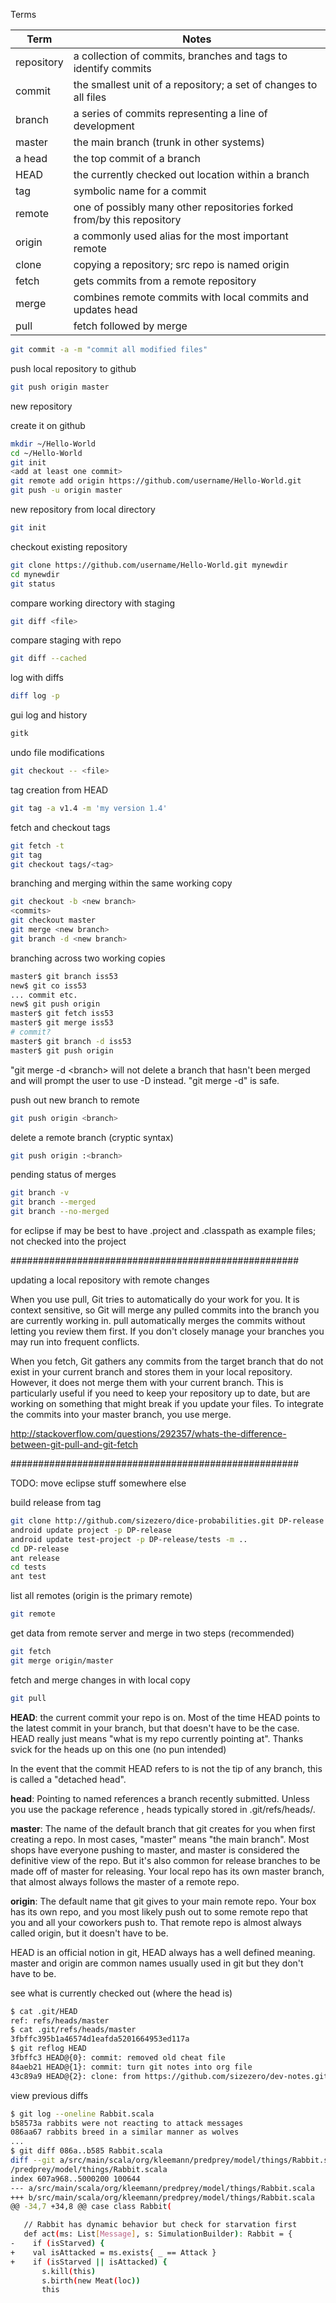 

Terms

| Term       | Notes                                                                  |
|------------+------------------------------------------------------------------------|
| repository | a collection of commits, branches and tags to identify commits         |
| commit     | the smallest unit of a repository; a set of changes to all files       |
| branch     | a series of commits representing a line of development                 |
| master     | the main branch (trunk in other systems)                               |
| a head     | the top commit of a branch                                             |
| HEAD       | the currently checked out location within a branch                     |
| tag        | symbolic name for a commit                                             |
| remote     | one of possibly many other repositories forked from/by this repository |
| origin     | a commonly used alias for the most important remote                    |
| clone      | copying a repository; src repo is named origin                         |
| fetch      | gets commits from a remote repository                                  |
| merge      | combines remote commits with local commits and updates head            |
| pull       | fetch followed by merge                                                |

#+BEGIN_SRC bash
git commit -a -m "commit all modified files"
#+END_SRC

push local repository to github
#+BEGIN_SRC bash
git push origin master
#+END_SRC

new repository

create it on github
#+BEGIN_SRC bash
mkdir ~/Hello-World
cd ~/Hello-World
git init
<add at least one commit>
git remote add origin https://github.com/username/Hello-World.git
git push -u origin master
#+END_SRC

new repository from local directory
#+BEGIN_SRC bash
git init
#+END_SRC

checkout existing repository
#+BEGIN_SRC bash
git clone https://github.com/username/Hello-World.git mynewdir
cd mynewdir
git status
#+END_SRC

compare working directory with staging
#+BEGIN_SRC bash
git diff <file>
#+END_SRC

compare staging with repo
#+BEGIN_SRC bash
git diff --cached
#+END_SRC

log with diffs
#+BEGIN_SRC bash
diff log -p
#+END_SRC

gui log and history
#+BEGIN_SRC bash
gitk
#+END_SRC

undo file modifications
#+BEGIN_SRC bash
git checkout -- <file>
#+END_SRC

tag creation from HEAD
#+BEGIN_SRC bash
git tag -a v1.4 -m 'my version 1.4'
#+END_SRC

fetch and checkout tags
#+BEGIN_SRC bash
git fetch -t
git tag
git checkout tags/<tag>
#+END_SRC

branching and merging within the same working copy
#+BEGIN_SRC bash
git checkout -b <new branch>
<commits>
git checkout master
git merge <new branch>
git branch -d <new branch>
#+END_SRC

branching across two working copies
#+BEGIN_SRC bash
master$ git branch iss53
new$ git co iss53
... commit etc.
new$ git push origin
master$ git fetch iss53
master$ git merge iss53
# commit?
master$ git branch -d iss53
master$ git push origin
#+END_SRC

"git merge -d <branch> will not delete a branch that hasn't been
merged and will prompt the user to use -D instead.  "git merge -d" is
safe.

push out new branch to remote
#+BEGIN_SRC bash
git push origin <branch>
#+END_SRC

delete a remote branch (cryptic syntax)
#+BEGIN_SRC bash
git push origin :<branch>
#+END_SRC

pending status of merges
#+BEGIN_SRC bash
git branch -v
git branch --merged
git branch --no-merged
#+END_SRC


for eclipse if may be best to have .project and .classpath as
example files; not checked into the project

####################################################

updating a local repository with remote changes

When you use pull, Git tries to automatically do your work for you. It
is context sensitive, so Git will merge any pulled commits into the
branch you are currently working in. pull automatically merges the
commits without letting you review them first. If you don't closely
manage your branches you may run into frequent conflicts.

When you fetch, Git gathers any commits from the target branch that do
not exist in your current branch and stores them in your local
repository. However, it does not merge them with your current
branch. This is particularly useful if you need to keep your
repository up to date, but are working on something that might break
if you update your files. To integrate the commits into your master
branch, you use merge.

http://stackoverflow.com/questions/292357/whats-the-difference-between-git-pull-and-git-fetch

####################################################


TODO: move eclipse stuff somewhere else

build release from tag
#+BEGIN_SRC bash
git clone http://github.com/sizezero/dice-probabilities.git DP-release -b v1.0
android update project -p DP-release
android update test-project -p DP-release/tests -m ..
cd DP-release
ant release
cd tests
ant test
#+END_SRC

list all remotes (origin is the primary remote)
#+BEGIN_SRC bash
git remote
#+END_SRC

get data from remote server and merge in two steps (recommended)
#+BEGIN_SRC bash
git fetch
git merge origin/master
#+END_SRC

fetch and merge changes in with local copy
#+BEGIN_SRC bash
git pull
#+END_SRC

*HEAD*: the current commit your repo is on. Most of the time HEAD
points to the latest commit in your branch, but that doesn't have to
be the case. HEAD really just means "what is my repo currently
pointing at". Thanks svick for the heads up on this one (no pun
intended)

In the event that the commit HEAD refers to is not the tip of any
branch, this is called a "detached head".

*head*: Pointing to named references a branch recently
submitted. Unless you use the package reference , heads typically
stored in .git/refs/heads/.

*master*: The name of the default branch that git creates for you when
first creating a repo. In most cases, "master" means "the main
branch". Most shops have everyone pushing to master, and master is
considered the definitive view of the repo. But it's also common for
release branches to be made off of master for releasing. Your local
repo has its own master branch, that almost always follows the master
of a remote repo.

*origin*: The default name that git gives to your main remote
repo. Your box has its own repo, and you most likely push out to some
remote repo that you and all your coworkers push to. That remote repo
is almost always called origin, but it doesn't have to be.

HEAD is an official notion in git, HEAD always has a well defined
meaning. master and origin are common names usually used in git but
they don't have to be.

see what is currently checked out (where the head is)
#+BEGIN_SRC bash
$ cat .git/HEAD 
ref: refs/heads/master
$ cat .git/refs/heads/master 
3fbffc395b1a46574d1eafda5201664953ed117a
$ git reflog HEAD
3fbffc3 HEAD@{0}: commit: removed old cheat file
84aeb21 HEAD@{1}: commit: turn git notes into org file
43c89a9 HEAD@{2}: clone: from https://github.com/sizezero/dev-notes.git
#+END_SRC

view previous diffs
#+BEGIN_SRC bash
$ git log --oneline Rabbit.scala
b58573a rabbits were not reacting to attack messages
086aa67 rabbits breed in a similar manner as wolves
...
$ git diff 086a..b585 Rabbit.scala
diff --git a/src/main/scala/org/kleemann/predprey/model/things/Rabbit.scala b/src/main/scala/org/kleemann
/predprey/model/things/Rabbit.scala
index 607a968..5000200 100644
--- a/src/main/scala/org/kleemann/predprey/model/things/Rabbit.scala
+++ b/src/main/scala/org/kleemann/predprey/model/things/Rabbit.scala
@@ -34,7 +34,8 @@ case class Rabbit(
 
   // Rabbit has dynamic behavior but check for starvation first
   def act(ms: List[Message], s: SimulationBuilder): Rabbit = {
-    if (isStarved) {
+    val isAttacked = ms.exists{ _ == Attack }
+    if (isStarved || isAttacked) {
       s.kill(this)
       s.birth(new Meat(loc))
       this
#+END_SRC
